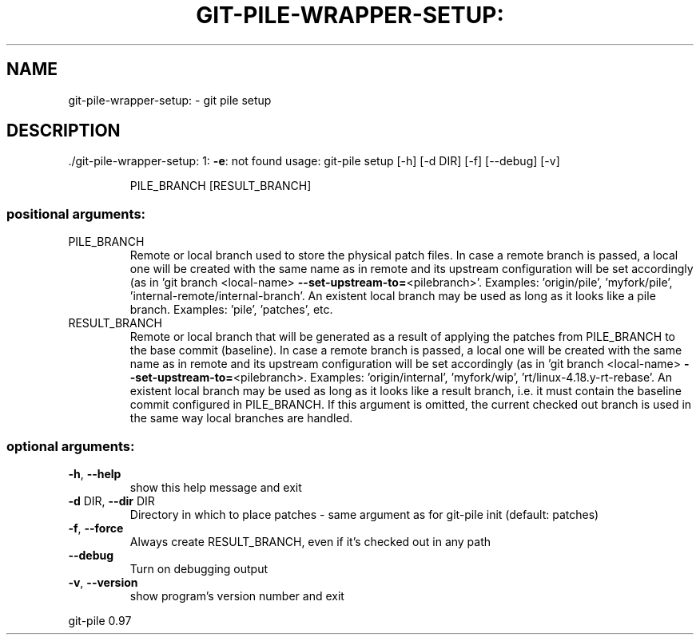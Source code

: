 .\" DO NOT MODIFY THIS FILE!  It was generated by help2man 1.48.1.
.TH GIT-PILE-WRAPPER-SETUP: "1" "May 2021" "git-pile-wrapper-setup: 1: -e: not found" "User Commands"
.SH NAME
git-pile-wrapper-setup: \- git pile setup
.SH DESCRIPTION
\&./git\-pile\-wrapper\-setup: 1: \fB\-e\fR: not found
usage: git\-pile setup [\-h] [\-d DIR] [\-f] [\-\-debug] [\-v]
.IP
PILE_BRANCH [RESULT_BRANCH]
.SS "positional arguments:"
.TP
PILE_BRANCH
Remote or local branch used to store the physical patch
files. In case a remote branch is passed, a local one
will be created with the same name as in remote and its
upstream configuration will be set accordingly (as in
\&'git branch <local\-name> \fB\-\-set\-upstream\-to=\fR<pilebranch>'. Examples: 'origin/pile', 'myfork/pile',
\&'internal\-remote/internal\-branch'. An existent local
branch may be used as long as it looks like a pile
branch. Examples: 'pile', 'patches', etc.
.TP
RESULT_BRANCH
Remote or local branch that will be generated as a result
of applying the patches from PILE_BRANCH to the base
commit (baseline). In case a remote branch is passed, a
local one will be created with the same name as in remote
and its upstream configuration will be set accordingly
(as in 'git branch <local\-name> \fB\-\-set\-upstream\-to=\fR<pilebranch>. Examples: 'origin/internal', 'myfork/wip',
\&'rt/linux\-4.18.y\-rt\-rebase'. An existent local branch may
be used as long as it looks like a result branch, i.e. it
must contain the baseline commit configured in
PILE_BRANCH. If this argument is omitted, the current
checked out branch is used in the same way local branches
are handled.
.SS "optional arguments:"
.TP
\fB\-h\fR, \fB\-\-help\fR
show this help message and exit
.TP
\fB\-d\fR DIR, \fB\-\-dir\fR DIR
Directory in which to place patches \- same argument as
for git\-pile init (default: patches)
.TP
\fB\-f\fR, \fB\-\-force\fR
Always create RESULT_BRANCH, even if it's checked out in
any path
.TP
\fB\-\-debug\fR
Turn on debugging output
.TP
\fB\-v\fR, \fB\-\-version\fR
show program's version number and exit
.PP
git\-pile 0.97
